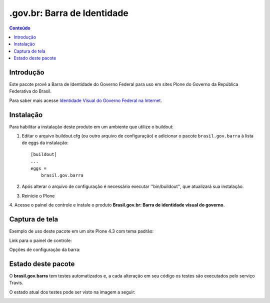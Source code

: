 **************************************
.gov.br: Barra de Identidade
**************************************

.. contents:: Conteúdo
   :depth: 2

Introdução
-----------

Este pacote provê a Barra de Identidade do Governo Federal para uso em
sites Plone do Governo da República Federativa do Brasil.

Para saber mais acesse `Identidade Visual do Governo Federal na
Internet <http://epwg.governoeletronico.gov.br/barra/>`_.

Instalação
------------

Para habilitar a instalação deste produto em um ambiente que utilize o
buildout:

1. Editar o arquivo buildout.cfg (ou outro arquivo de configuração) e
   adicionar o pacote ``brasil.gov.barra`` à lista de eggs da instalação::

        [buildout]
        ...
        eggs =
            brasil.gov.barra

2. Após alterar o arquivo de configuração é necessário executar
   ''bin/buildout'', que atualizará sua instalação.

3. Reinicie o Plone

4. Acesse o painel de controle e instale o produto
**Brasil.gov.br: Barra de identidade visual do governo**.

Captura de tela
------------------

Exemplo de uso deste pacote em um site Plone 4.3 com tema padrão:

.. image:: https://github.com/plonegovbr/brasil.gov.barra/raw/master/screenshot.png


Link para o painel de controle:

.. image:: https://github.com/plonegovbr/brasil.gov.barra/raw/master/screenshot-controle1.png

Opções de configuração da barra:

.. image:: https://github.com/plonegovbr/brasil.gov.barra/raw/master/screenshot-controle2.png

Estado deste pacote
---------------------

O **brasil.gov.barra** tem testes automatizados e, a cada alteração em seu
código os testes são executados pelo serviço Travis.

O estado atual dos testes pode ser visto na imagem a seguir:

.. image:: https://secure.travis-ci.org/plonegovbr/brasil.gov.barra.png?branch=master
    :alt: Travis CI badge
    :target: http://travis-ci.org/plonegovbr/brasil.gov.barra

.. image:: https://coveralls.io/repos/plonegovbr/brasil.gov.barra/badge.png?branch=master
    :alt: Coveralls badge
    :target: https://coveralls.io/r/plonegovbr/brasil.gov.barra
